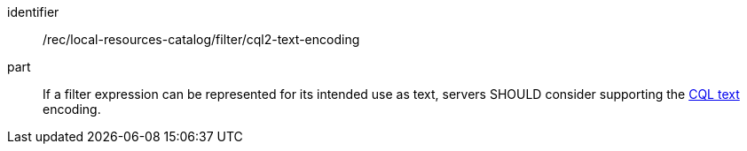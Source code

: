 [[rec_local-resource-catalog_filtering_cql2-text-encoding]]

//[width="90%",cols="2,6a"]
//|===
//^|*Recommendation {counter:rec-id}* |*/rec/local-resources-catalog/filter/cql2-text-encoding*
//
//If a filter expression can be represented for its intended use as text, servers SHOULD consider supporting the https://docs.ogc.org/DRAFTS/21-065.html#cql2-text[CQL text] encoding.
//|===

[recommendation]
====
[%metadata]
identifier:: /rec/local-resources-catalog/filter/cql2-text-encoding
part:: If a filter expression can be represented for its intended use as text, servers SHOULD consider supporting the https://docs.ogc.org/DRAFTS/21-065.html#cql2-text[CQL text] encoding.
====